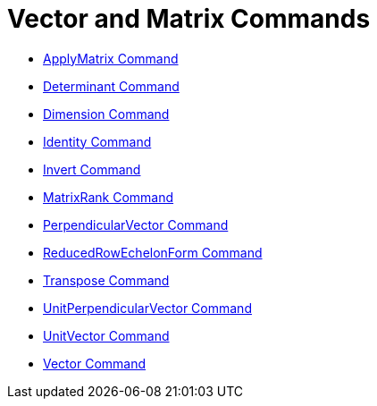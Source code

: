 = Vector and Matrix Commands

* xref:/commands/ApplyMatrix.adoc[ApplyMatrix Command]
* xref:/commands/Determinant.adoc[Determinant Command]
* xref:/commands/Dimension.adoc[Dimension Command]
* xref:/commands/Identity.adoc[Identity Command]
* xref:/commands/Invert.adoc[Invert Command]
* xref:/commands/MatrixRank.adoc[MatrixRank Command]
* xref:/commands/PerpendicularVector.adoc[PerpendicularVector Command]
* xref:/commands/ReducedRowEchelonForm.adoc[ReducedRowEchelonForm Command]
* xref:/commands/Transpose.adoc[Transpose Command]
* xref:/commands/UnitPerpendicularVector.adoc[UnitPerpendicularVector Command]
* xref:/commands/UnitVector.adoc[UnitVector Command]
* xref:/commands/Vector.adoc[Vector Command]

